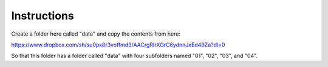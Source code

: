 Instructions
------------

Create a folder here called "data" and copy the contents from here:

https://www.dropbox.com/sh/su0px8r3voffmd3/AACrgRIrXGrC6ydnnJxEd49Za?dl=0

So that this folder has a folder called "data" with four subfolders named "01", "02", "03", and "04".
